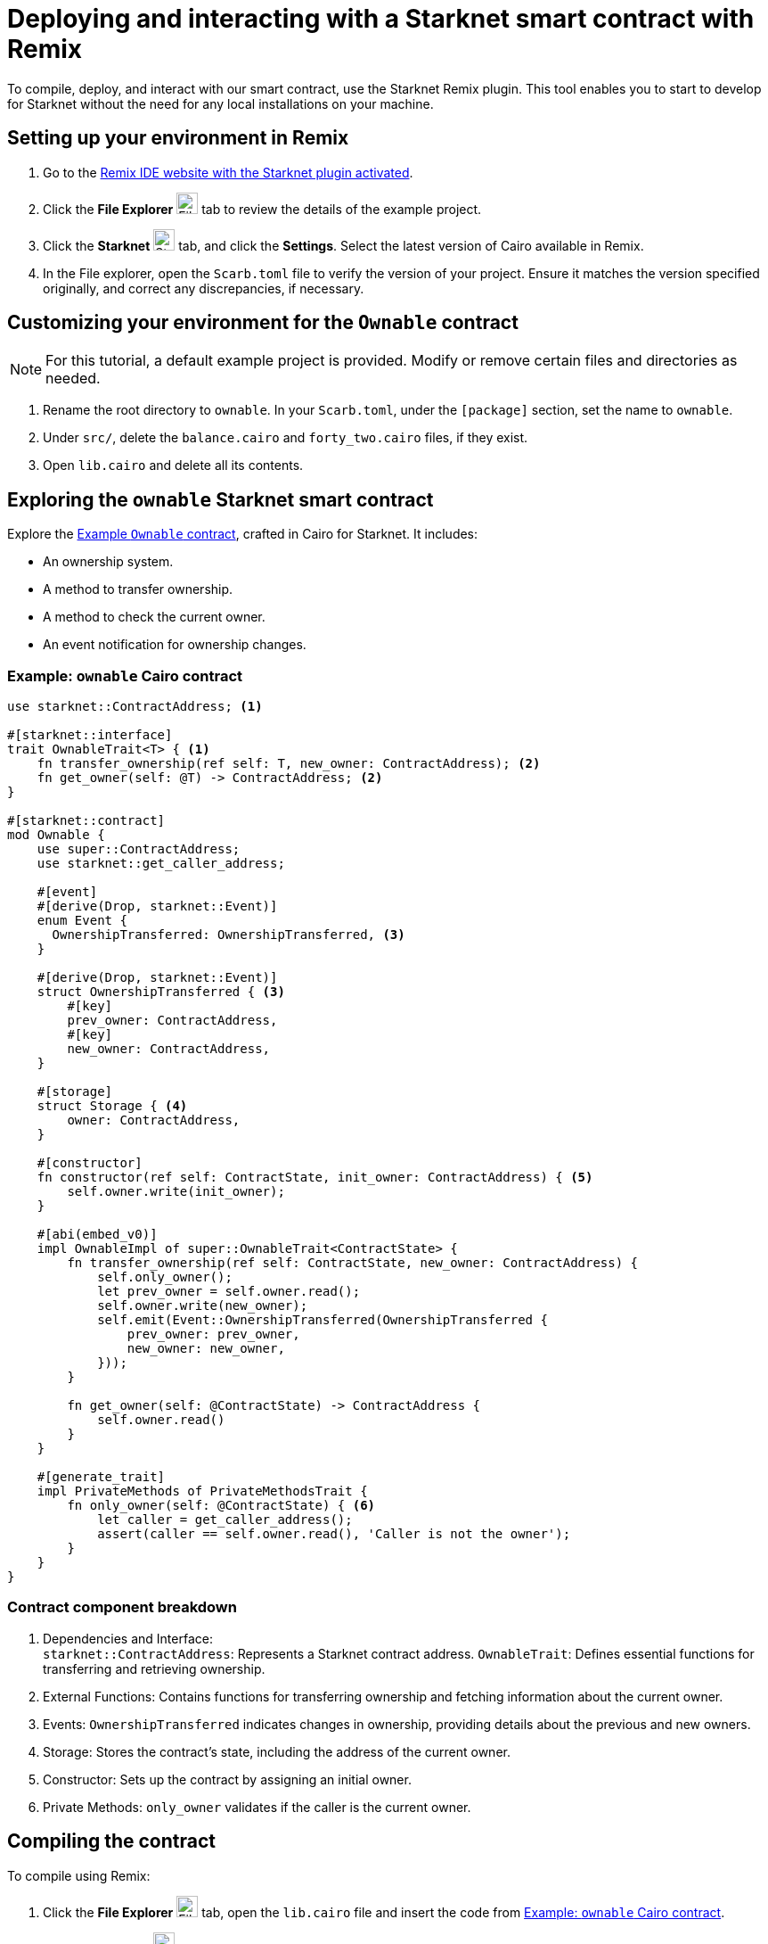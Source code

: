 [id="interacting-with-a-smart-contract-with-remix"]
= Deploying and interacting with a Starknet smart contract with Remix

To compile, deploy, and interact with our smart contract, use the Starknet Remix plugin. This tool enables you to start to develop for Starknet without the need for any local installations on your machine.

== Setting up your environment in Remix

. Go to the https://remix.ethereum.org/#activate=Starknet&lang=en&optimize=false&runs=200&evmVersion=null&version=soljson-v0.8.24+commit.e11b9ed9.js[Remix IDE website with the Starknet plugin activated].
// . If Remix requests access to your file system, accept the request.
. Click the *File Explorer* image:quick-start:remix_file_explorer.png[File Explorer,24,24] tab to review the details of the example project.
. Click the *Starknet* image:quick-start:remix-starknet-icon.png[Starknet, 24,24] tab, and click the *Settings*. Select the latest version of Cairo available in Remix.
. In the File explorer, open the `Scarb.toml` file to verify the version of your project. Ensure it matches the version specified originally, and correct any discrepancies, if necessary.

== Customizing your environment for the `Ownable` contract

[NOTE]
====
For this tutorial, a default example project is provided. Modify or remove certain files and directories as needed.
====

. Rename the root directory to `ownable`. In your `Scarb.toml`, under the `[package]` section, set the name to `ownable`.
. Under `src/`, delete the `balance.cairo` and `forty_two.cairo` files, if they exist.
. Open `lib.cairo` and delete all its contents.

== Exploring the `ownable` Starknet smart contract

Explore the xref:#example-cairo-contract[Example `Ownable` contract], crafted in Cairo for Starknet. It includes:

* An ownership system.
* A method to transfer ownership.
* A method to check the current owner.
* An event notification for ownership changes.

[#example-cairo-contract]
=== Example: `ownable` Cairo contract

[source,cairo]
----
use starknet::ContractAddress; <1>

#[starknet::interface]
trait OwnableTrait<T> { <1>
    fn transfer_ownership(ref self: T, new_owner: ContractAddress); <2>
    fn get_owner(self: @T) -> ContractAddress; <2>
}

#[starknet::contract]
mod Ownable {
    use super::ContractAddress;
    use starknet::get_caller_address;

    #[event]
    #[derive(Drop, starknet::Event)]
    enum Event {
      OwnershipTransferred: OwnershipTransferred, <3>
    }

    #[derive(Drop, starknet::Event)]
    struct OwnershipTransferred { <3>
        #[key]
        prev_owner: ContractAddress,
        #[key]
        new_owner: ContractAddress,
    }

    #[storage]
    struct Storage { <4>
        owner: ContractAddress,
    }

    #[constructor]
    fn constructor(ref self: ContractState, init_owner: ContractAddress) { <5>
        self.owner.write(init_owner);
    }

    #[abi(embed_v0)]
    impl OwnableImpl of super::OwnableTrait<ContractState> {
        fn transfer_ownership(ref self: ContractState, new_owner: ContractAddress) {
            self.only_owner();
            let prev_owner = self.owner.read();
            self.owner.write(new_owner);
            self.emit(Event::OwnershipTransferred(OwnershipTransferred {
                prev_owner: prev_owner,
                new_owner: new_owner,
            }));
        }

        fn get_owner(self: @ContractState) -> ContractAddress {
            self.owner.read()
        }
    }

    #[generate_trait]
    impl PrivateMethods of PrivateMethodsTrait {
        fn only_owner(self: @ContractState) { <6>
            let caller = get_caller_address();
            assert(caller == self.owner.read(), 'Caller is not the owner');
        }
    }
}
----

=== Contract component breakdown

[horizontal,labelwidth="25",role="stripes-odd"]
<1> Dependencies and Interface: +
`starknet::ContractAddress`: Represents a Starknet contract address.
`OwnableTrait`: Defines essential functions for transferring and retrieving ownership.

<2> External Functions: Contains functions for transferring ownership and fetching information about the current owner.

<3> Events: `OwnershipTransferred` indicates changes in ownership, providing details about the previous and new owners.

<4> Storage: Stores the contract's state, including the address of the current owner.

<5> Constructor: Sets up the contract by assigning an initial owner.


<6> Private Methods: `only_owner` validates if the caller is the current owner.

== Compiling the contract

To compile using Remix:

. Click the *File Explorer* image:quick-start:remix_file_explorer.png[File Explorer,24,24] tab, open the `lib.cairo` file and insert the code from xref:#example-cairo-contract[].
. Click the *Starknet* image:quick-start:remix-starknet-icon.png[Starknet, 24,24] tab, then click *Home*.
. Under *(1) Compile*, click *Compile lib.cairo*.
. Grant the necessary permissions when prompted. Select *Remember my choice* for a smoother compilation process in the future.

The compilation process creates an `artifacts` directory containing the compiled contract in two formats: a Sierra file, in JSON format, and a Casm file. For Starknet deployment, Remix uses the Sierra file.

== Deploying your contract on the development network (devnet)

Deploying a smart contract in Starknet requires two high-level steps:

. Declare the class of your contract, that is, send your contract’s code to the network.
+
When you declare the contract class, you establish an initial owner by calling the class's `constructor` function.
. Deploy an instance of the contract class.

This tutorial uses a development network (devnet) to deploy your smart contract. A devnet is a Starknet instance that you run as a local node. A devnet enables much quicker development than is possible using testnet, as well as providing privacy prior to launching on testnet.

.Declaring the contract class

. Select the network by clicking the *Starknet* tab, and then clicking the *Remote Devnet* menu.
. Under *Devnet account selection*, open the menu to view a list of accounts specific to the designated devnet.
. Select a devnet account from the list and note its address for later use.
. Click the *Declare `lib.cairo`* button.
+
Remix's terminal provides various logs with important details such as:
+
--
* `transaction_hash`: This unique hash identifies the transaction and can be used to track its status.
* `class_hash`: Similar to an identifier, the class hash contains the definition of the smart contract.
--
+
.Remix terminal output after declaring the `ownable` contract
[source,json]
----
------------------------ Declaring contract: lib.cairo ------------------------
{
  "transaction_hash": "0x36dabf43f4962c97cf67ba132fb520091f268e7e33477d77d01747eeb0d7b43",
  "class_hash": "0x540779cd109ad20f46cb36d8de1ce30c75469862b4dc75f2f29d1b4d1454f60"
}
---------------------- End Declaring contract: lib.cairo ----------------------
----

After Remix declares the contract class, the *Declare* button says *Declared lib.cairo*.

Now you're ready to deploy an instance of the contract class.

.Deploying a contract instance

. Paste the Devnet account address you used into the `init_owner` variable.
+
image:quick-start:init_owner_field.png[]
. Click *Deploy*.

After deployment, Remix's terminal displays various logs, including a transaction receipt, containing important details, such as:

* `transaction_hash`: This unique hash identifies the transaction and can be used to track its status.
* `contract_address`: The address of the deployed contract. You can use this address to interact with your contract.
* `data`: Contains the `init_owner` address provided to the constructor.

.Remix terminal output after deploying an instance of the `Ownable` class in `lib.cairo`

[source,bash]
----
------------------------ Deploying contract: lib.cairo ------------------------

{
  "transaction_hash": "0x624f5b9f57e53f6b5b62e588f0f949442172b3ad5d04f0827928b4d12c2fa58",
  "contract_address": [
    "0x699952dc736661d0ed573cd2b0956c80a1602169e034fdaa3515bfbc36d6410"
  ]
    ...
  "data": [
        "0x6b0ee6f418e47408cf56c6f98261c1c5693276943be12db9597b933d363df",
         ...
      ]
    ...
}
---------------------- End Deploying contract: lib.cairo ----------------------
----

== Interacting with the contract

Now that the contract is operational on the development network, you can start interacting with it on the *Starknet* tab, under
 *(3) Interact*.

=== Identifying the owner of the contract instance

* Under *Read* you should see the `get_owner()` function. Click the *Call* button. The function doesn't require any arguments so the calldata field remains empty. This function reads data, so its invocation is referred to as a _call_.

The terminal displays the output, showing the owner's address, which you provided during the contract's deployment within the calldata for the constructor:

[source,json]
----
------------------- Calling get_owner ------------------------
{
  "resp": {
    "result": [
      "0x6b0ee6f418e47408cf56c6f98261c1c5693276943be12db9597b933d363df"
    ]
  },
  "contract": "lib.cairo",
  "function": "get_owner"
}
------------------- End calling get_owner --------------------
----

This call doesn't consume gas because the function doesn't modify the contract's state.

=== Transferring ownership of the contract instance

. Under *(3) Interact*, select *Write*, where functions that alter the contract's state are listed.
. Select the `transfer_ownership()` function, which requires providing the new owner address as input.
. Fill in the `new_owner` field with any Devnet address other than the one you used to deploy the contract.
+
[TIP]
====
Under *Devnet account selection*, open the menu, select a Devnet account from the list, and copy its address.
====
. Click the *Call* button. The terminal displays the transaction hash indicating the change in the contract's state. Because this interaction is an `INVOKE` transaction, and it modifies the contract's state. An `INVOKE` transaction requires the signature of the account executing the function.
+
For `INVOKE` transactions, the terminal logs include a `finality_status` parameter indicating the outcome. A status of `ACCEPTED_ON_L2` indicates approval by the Sequencer, the entity responsible for receiving and processing transactions, indicating inclusion in an upcoming block. Conversely, a `REJECTED` status indicates that the Sequencer did not approve the transaction, preventing its inclusion in the next block. Typically, transactions of this nature are approved, resulting in a modification of the contract's state.

[source,json]
----
---------- Invoke transfer_ownership transaction receipt ----------------
{
  "resp": {
    "transaction_hash": "0x5495d56633745aa3b97bdb89c255d522e98fd2cb481974efe898560839aa472"
  },
  "contract": "lib.cairo",
  "function": "get_owner"
}
----------End Invoke transfer_ownership transaction receipt -------------
----

== Deployment on Starknet testnet

After testing your smart contract on a development network, the next step is deploying it onto the Starknet testnet. The Starknet testnet is a public platform accessible to all, providing an excellent environment for testing smart contracts and encouraging collaboration among developers.

=== Setting up a smart wallet and a Starknet account on testnet

Before deploying your smart contract on Starknet, it's crucial to address transaction costs. While deploying on the Starknet testnet is free, having an operational smart wallet account is essential. You can set up a smart wallet and a Starknet account using either of the following platforms:

* https://www.argent.xyz/argent-x/[Argent]
* https://braavos.app/[Braavos]

Both options offer robust Starknet wallets with advanced security measures and enhanced accessibility features enabled by the capabilities of the Cairo VM.

.Here's how to set up your smart wallet:

. Install the recommended browser extension corresponding to your chosen wallet.
. Follow the instructions provided by your wallet provider to deploy your account on testnet.
. Use the https://starknet-faucet.vercel.app/[Starknet Faucet] to fund your account.
. Execute the deployment of your account onto the network, typically completed within approximately 10 seconds.

Once the setup is complete, you are primed to deploy your smart contracts onto the Starknet testnet.

=== Deployment and Interaction

. Proceed as per the aforementioned deployment steps.
. Within the *Environment selection* tab, Select *Wallet*.
. Select your Starknet account and proceed with the deployment and interaction processes for your contract.

You can monitor transaction hashes and addresses by using various Starknet block explorers such as:

* https://testnet.starkscan.co/[Starkscan]
* https://sepolia.voyager.online/[Voyager]
* https://viewblock.io/starknet[ViewBlock]
* https://www.oklink.com/starknet[Oklink]

These block explorers offer a graphical depiction of transactions and modifications to the contract state. Noteworthy is the visibility provided when altering contract ownership through the `transfer_ownership()` function, as the emitted event by the contract becomes observable within the block explorer. This mechanism serves as a potent means to monitor contractual events.
